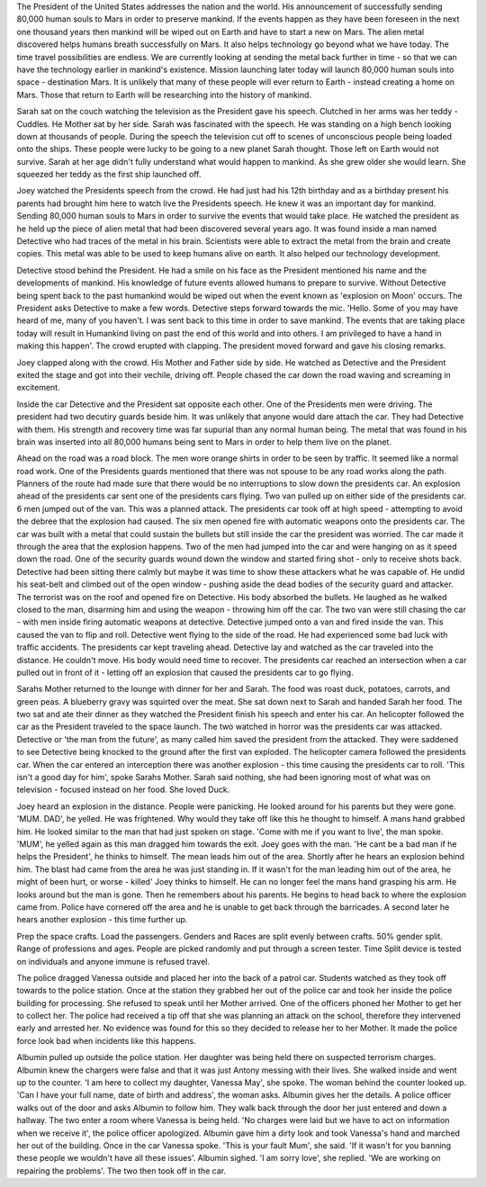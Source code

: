 The President of the United States addresses the nation and the world. His announcement of successfully sending 80,000 human souls to Mars in order 
to preserve mankind. If the events happen as they have been foreseen in the next one thousand years then mankind will be wiped out on Earth and
have to start a new on Mars. The alien metal discovered helps humans breath successfully on Mars. It also helps technology go beyond what we 
have today. The time travel possibilities are endless. We are currently looking at sending the metal back further in time - so that we can have 
the technology earlier in mankind's existence. Mission launching later today will launch 80,000 human souls into space - destination Mars. It 
is unlikely that many of these people will ever return to Earth - instead creating a home on Mars. 
Those that return to Earth will be researching into the history of mankind.  

Sarah sat on the couch watching the television as the President gave his speech. Clutched in her arms was her teddy - Cuddles. He Mother sat by 
her side. Sarah was fascinated with the speech. He was standing on a high bench looking down at thousands of people. During the speech the 
television cut off to scenes of unconscious people being loaded onto the ships. These people were lucky to be going to a new planet Sarah thought. 
Those left on Earth would not survive. Sarah at her age didn't fully understand what would happen to mankind. As she grew older she would learn. 
She squeezed her teddy as the first ship launched off. 

Joey watched the Presidents speech from the crowd. He had just had his 12th birthday and as a birthday present his parents had brought him here to 
watch live the Presidents speech. He knew it was an important day for mankind. Sending 80,000 human souls to Mars in order to survive the events 
that would take place. He watched the president as he held up the piece of alien metal that had been discovered several years ago. It was found 
inside a man named Detective who had traces of the metal in his brain. Scientists were able to extract the metal from the brain and create copies.
This metal was able to be used to keep humans alive on earth. It also helped our technology development. 

Detective stood behind the President. He had a smile on his face as the President mentioned his name and the developments of mankind. His knowledge
of future events allowed humans to prepare to survive. Without Detective being spent back to the past humankind would be wiped out when the event 
known as 'explosion on Moon' occurs. The President asks Detective to make a few words. Detective steps forward towards the mic. 
'Hello. Some of you may have heard of me, many of you haven't. I was sent back to this time in order to save mankind. The events that are taking
place today will result in Humankind living on past the end of this world and into others. I am privileged to have a hand in making this happen'. 
The crowd erupted with clapping. The president moved forward and gave his closing remarks. 

Joey clapped along with the crowd. His Mother and Father side by side. He watched as Detective and the President exited the stage and got into 
their vechile, driving off. People chased the car down the road waving and screaming in excitement. 

Inside the car Detective and the President sat opposite each other. One of the Presidents men were driving. The president had two decutiry guards 
beside him. It was unlikely that anyone would dare attach the car. They had Detective with them. His strength and recovery time was far supurial
than any normal human being. The metal that was found in his brain was inserted into all 80,000 humans being sent to Mars in order to help them 
live on the planet. 

Ahead on the road was a road block. The men wore orange shirts in order to be seen by traffic. It seemed like a normal road work. One of the 
Presidents guards mentioned that there was not spouse to be any road works along the path. Planners of the route had made sure that there would
be no interruptions to slow down the presidents car. 
An explosion ahead of the presidents car sent one of the presidents cars flying. Two van pulled up on either side of the presidents car. 6 men 
jumped out of the van. This was a planned attack. 
The presidents car took off at high speed - attempting to avoid the debree that the explosion had caused. The six men opened fire with automatic 
weapons onto the presidents car. The car was built with a metal that could sustain the bullets but still inside the car the president was worried.
The car made it through the area that the explosion happens. Two of the men had jumped into the car and were hanging on as it speed down the road.
One of the security guards wound down the window and started firing shot - only to receive shots back. Detective had been sitting there calmly 
but maybe it was time to show these attackers what he was capable of. He undid his seat-belt and climbed out of the open window - pushing aside the 
dead bodies of the security guard and attacker. The terrorist was on the roof and opened fire on Detective. His body absorbed the bullets. He 
laughed as he walked closed to the man, disarming him and using the weapon - throwing him off the car. The two van were still chasing the car - 
with men inside firing automatic weapons at detective. Detective jumped onto a van and fired inside the van. This caused the van to flip and roll.
Detective went flying to the side of the road. He had experienced some bad luck with traffic accidents. 
The presidents car kept traveling ahead. Detective lay and watched as the car traveled into the distance. He couldn't move. His body would need 
time to recover.
The presidents car reached an intersection when a car pulled out in front of it - letting off an explosion that caused the presidents car to go 
flying. 

Sarahs Mother returned to the lounge with dinner for her and Sarah. The food was roast duck, potatoes, carrots, and green peas. A blueberry gravy
was squirted over the meat. She sat down next to Sarah and handed Sarah her food. 
The two sat and ate their dinner as they watched the President finish his speech and enter his car. An helicopter followed the car as the President
traveled to the space launch. The two watched in horror was the presidents car was attacked. Detective or 'the man from the future', as many called
him saved the president from the attacked. They were saddened to see Detective being knocked to the ground after the first van exploded. The 
helicopter camera followed the presidents car. When the car entered an interception there was another explosion - this time causing the presidents 
car to roll. 'This isn't a good day for him', spoke Sarahs Mother. Sarah said nothing, she had been ignoring most of what was on television - 
focused instead on her food. She loved Duck. 

Joey heard an explosion in the distance. People were panicking. He looked around for his parents but they were gone. 'MUM. DAD', he yelled. He 
was frightened. Why would they take off like this he thought to himself. A mans hand grabbed him. He looked similar to the man that had just
spoken on stage. 'Come with me if you want to live', the man spoke. 'MUM', he yelled again as this man dragged him towards the exit. Joey goes 
with the man. 'He cant be a bad man if he helps the President', he thinks to himself. The mean leads him out of the area. Shortly after he 
hears an explosion behind him. The blast had came from the area he was just standing in. If it wasn't for the man leading him out of the area,
he might of been hurt, or worse - killed' Joey thinks to himself. He can no longer feel the mans hand grasping his arm. He looks around but the
man is gone. Then he remembers about his parents. He begins to head back to where the explosion came from. Police have cornered off the area
and he is unable to get back through the barricades. A second later he hears another explosion - this time further up. 

Prep the space crafts. Load the passengers. Genders and Races are split evenly between crafts. 50% gender split. Range of professions and ages. 
People are picked randomly and put through a screen tester. Time Split device is tested on individuals and anyone immune is refused travel. 

The police dragged Vanessa outside and placed her into the back of a patrol car. Students watched as they took off towards to the police station.
Once at the station they grabbed her out of the police car and took her inside the police building for processing. She refused to speak until
her Mother arrived. One of the officers phoned her Mother to get her to collect her. The police had received a tip off that she was planning an 
attack on the school, therefore they intervened early and arrested her. No evidence was found for this so they decided to release her to her 
Mother. It made the police force look bad when incidents like this happens. 

Albumin pulled up outside the police station. Her daughter was being held there on suspected terrorism charges. Albumin knew the chargers were 
false and that it was just Antony messing with their lives. She walked inside and went up to the counter. 'I am here to collect my daughter,
Vanessa May', she spoke. The woman behind the counter looked up. 'Can I have your full name, date of birth and address', the woman asks. Albumin
gives her the details. A police officer walks out of the door and asks Albumin to follow him. They walk back through the door her just entered 
and down a hallway. The two enter a room where Vanessa is being held. 'No charges were laid but we have to act on information when we receive it',
the police officer apologized. Albumin gave him a dirty look and took Vanessa's hand and marched her out of the building.
Once in the car Vanessa spoke. 'This is your fault Mum', she said. 'If it wasn't for you banning these people we wouldn't have all these issues'. 
Albumin sighed. 'I am sorry love', she replied. 'We are working on repairing the problems'. The two then took off in the car. 


